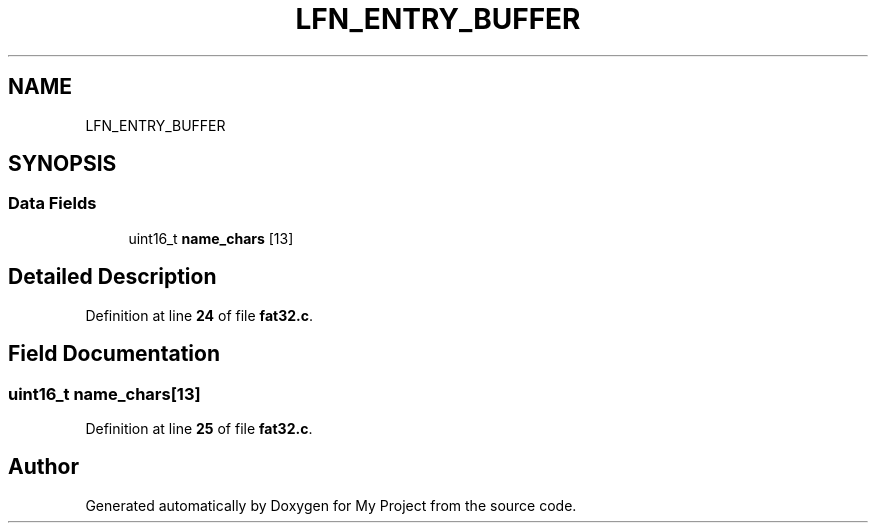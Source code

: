 .TH "LFN_ENTRY_BUFFER" 3 "My Project" \" -*- nroff -*-
.ad l
.nh
.SH NAME
LFN_ENTRY_BUFFER
.SH SYNOPSIS
.br
.PP
.SS "Data Fields"

.in +1c
.ti -1c
.RI "uint16_t \fBname_chars\fP [13]"
.br
.in -1c
.SH "Detailed Description"
.PP 
Definition at line \fB24\fP of file \fBfat32\&.c\fP\&.
.SH "Field Documentation"
.PP 
.SS "uint16_t name_chars[13]"

.PP
Definition at line \fB25\fP of file \fBfat32\&.c\fP\&.

.SH "Author"
.PP 
Generated automatically by Doxygen for My Project from the source code\&.
